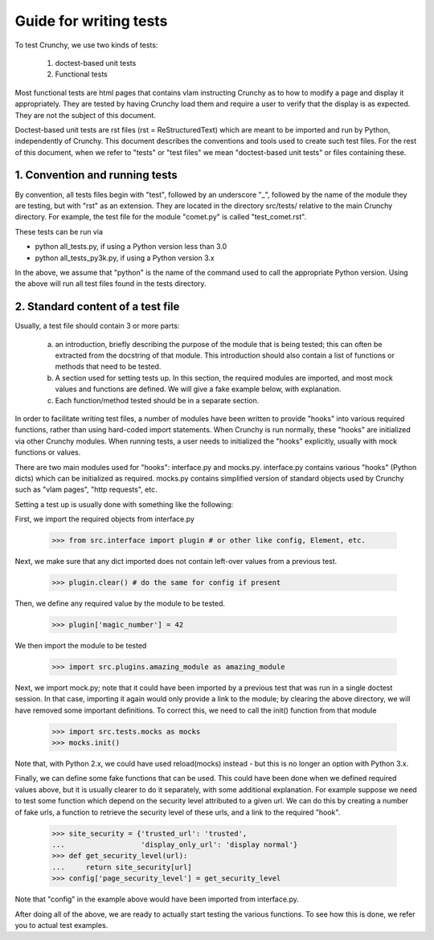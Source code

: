 Guide for writing tests
=======================

To test Crunchy, we use two kinds of tests:

  1. doctest-based unit tests
  2. Functional tests

Most functional tests are html pages that contains vlam instructing Crunchy
as to how to modify a page and display it appropriately.  They are tested
by having Crunchy load them and require a user to verify that the display
is as expected.  They are not the subject of this document.

Doctest-based unit tests are rst files (rst = ReStructuredText) which are
meant to be imported and run by Python, independently of Crunchy. 
This document describes the conventions and tools used to create such
test files.  For the rest of this document, when we refer to "tests" or
"test files" we mean "doctest-based unit tests" or files containing these.

1. Convention and running tests
-------------------------------

By convention, all tests files begin with "test", followed by an underscore "_",
followed by the name of the module they are testing, but with "rst" as an extension.
They are located in the directory src/tests/ relative to the main Crunchy directory.
For example, the test file for the module "comet.py" is called "test_comet.rst".

These tests can be run via

- python all_tests.py, if using a Python version less than 3.0
- python all_tests_py3k.py, if using a Python version 3.x


In the above, we assume that "python" 
is the name of the command used to call the appropriate Python version.
Using the above will run all test files found in the tests directory.

2. Standard content of a test file
----------------------------------

Usually, a test file should contain 3 or more parts:

   a. an introduction, briefly describing the purpose of the module that
      is being tested; this can often be extracted from the docstring of
      that module.  This introduction should also contain a list of functions
      or methods that need to be tested.
   b. A section used for setting tests up.  In this section, the required modules
      are imported, and most mock values and functions are defined.  We will give
      a fake example below, with explanation.
   c. Each function/method tested should be in a separate section.


In order to facilitate writing test files, a number of modules have
been written to provide "hooks" into various required functions, rather
than using hard-coded import statements.  When Crunchy is run normally,
these "hooks" are initialized via other Crunchy modules.  When running
tests, a user needs to initialized the "hooks" explicitly, usually with
mock functions or values.

There are two main modules used for "hooks": interface.py and mocks.py.
interface.py contains various "hooks" (Python dicts) which can be initialized
as required.  mocks.py contains simplified version of standard objects used
by Crunchy such as "vlam pages", "http requests", etc.

Setting a test up is usually done with something like the following:

First, we import the required objects from interface.py

    >>> from src.interface import plugin # or other like config, Element, etc.

Next, we make sure that any dict imported does not contain left-over values
from a previous test.

    >>> plugin.clear() # do the same for config if present

Then, we define any required value by the module to be tested.

    >>> plugin['magic_number'] = 42

We then import the module to be tested

    >>> import src.plugins.amazing_module as amazing_module

Next, we import mock.py; note that it
could have been imported by a previous test that was run in a single
doctest session.
In that case, importing it again would only provide a link
to the module; by clearing the above directory, we will have removed some
important definitions.  To correct this, we need to call the init() function
from that module

    >>> import src.tests.mocks as mocks
    >>> mocks.init()

Note that, with Python 2.x, we could have used reload(mocks) instead - but
this is no longer an option with Python 3.x.

Finally, we can define some fake functions that can be used.  This could
have been done when we defined required values above, but it is usually
clearer to do it separately, with some additional explanation.  For example
suppose we need to test some function which depend on the security level
attributed to a given url.  We can do this by creating a number of fake
urls, a function to retrieve the security level of these urls, and a link
to the required "hook".

    >>> site_security = {'trusted_url': 'trusted',
    ...                  'display_only_url': 'display normal'}
    >>> def get_security_level(url):
    ...     return site_security[url]
    >>> config['page_security_level'] = get_security_level

Note that "config" in the example above would have been imported from
interface.py.

After doing all of the above, we are ready to actually start testing
the various functions.  To see how this is done, we refer you to actual
test examples.